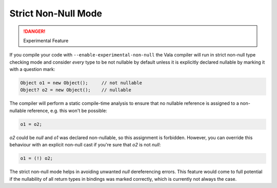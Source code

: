 Strict Non-Null Mode
====================

.. danger::

   Experimental Feature

If you compile your code with ``--enable-experimental-non-null`` the Vala compiler will run in strict non-null type checking mode and consider *every* type to be not nullable by default unless it is explicitly declared nullable by marking it with a question mark:

.. code-block:: vala

   Object o1 = new Object();     // not nullable
   Object? o2 = new Object();    // nullable

The compiler will perform a static compile-time analysis to ensure that no nullable reference is assigned to a non-nullable reference, e.g. this won't be possible:

.. code-block:: vala

   o1 = o2;

*o2* could be *null* and *o1* was declared non-nullable, so this assignment is forbidden.  However, you can override this behaviour with an explicit non-null cast if you're sure that *o2* is not *null*:

.. code-block:: vala

   o1 = (!) o2;

The strict non-null mode helps in avoiding unwanted *null* dereferencing errors. This feature would come to full potential if the nullability of all return types in bindings was marked correctly, which is currently not always the case.

